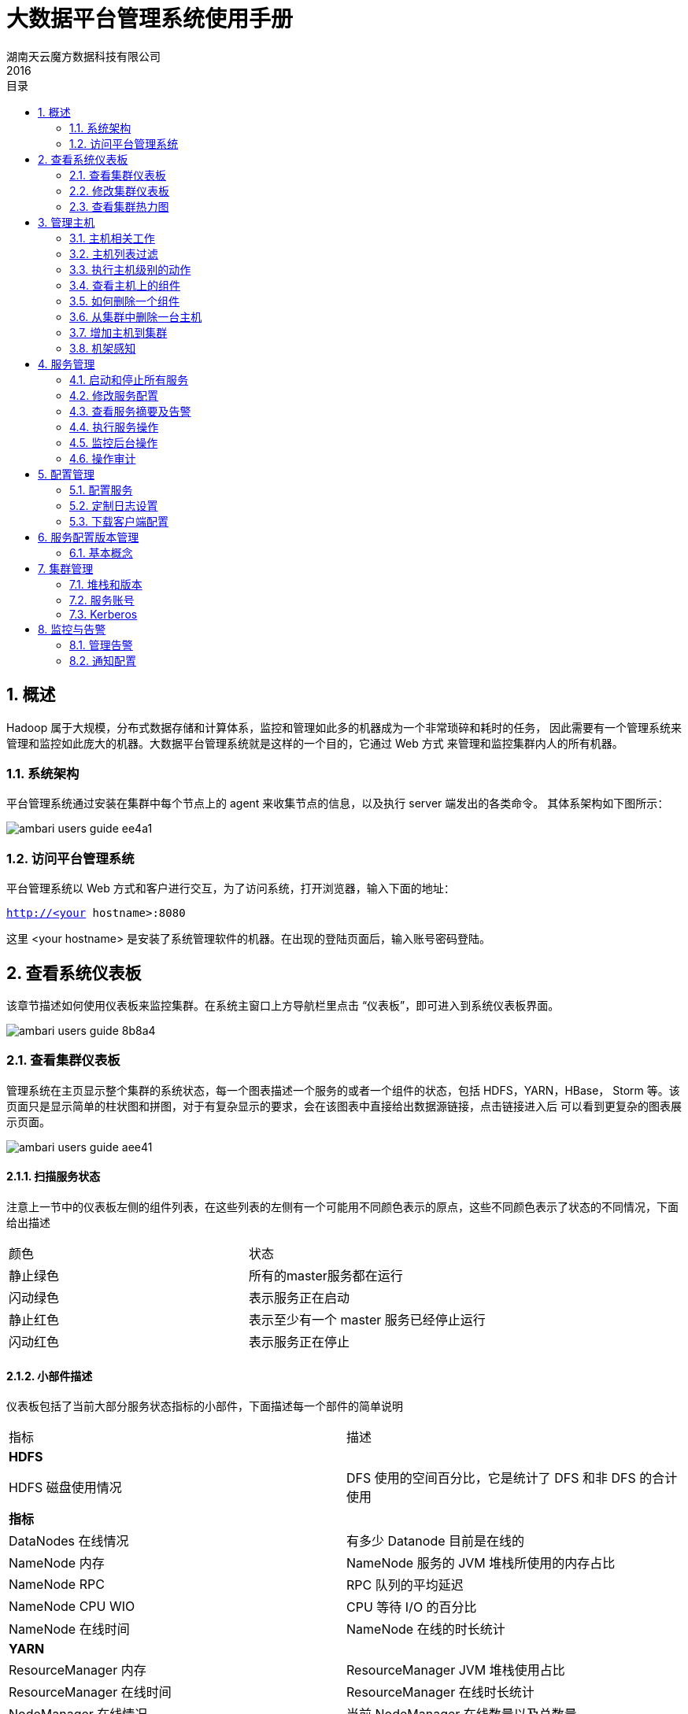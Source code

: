 = 大数据平台管理系统使用手册
湖南天云魔方数据科技有限公司
2016
:corpname: 湖南天云魔方数据科技有限公司
:corpshortname: 天云魔方
:prodverbname:  Ambari
:prodver: 2.4.2
:imagedir: ./images
:stylesdir: ./styles
:doctype: book
:numbered:
:icons: font
:toc: left
:toclevels: 2
//active header and footer
:pagenums:
:docinfo:
:docinfo1:
:source-highlighter: pygments
:keywords: TDP, Hadoop, Azkaban
//i18n
:appendix-caption: 附录
:chapter-label:
:figure-caption: 图
:table-caption: 表
:lang: zh_cn
:preface-title: 前言
:toc-title: 目录
:appendix-caption: 附录
:orgname: 湖南天云魔方数据科技有限公司
:last-update-label: 最后更新时间

== 概述
Hadoop 属于大规模，分布式数据存储和计算体系，监控和管理如此多的机器成为一个非常琐碎和耗时的任务，
因此需要有一个管理系统来管理和监控如此庞大的机器。大数据平台管理系统就是这样的一个目的，它通过 Web 方式
来管理和监控集群内人的所有机器。

=== 系统架构

平台管理系统通过安装在集群中每个节点上的 agent 来收集节点的信息，以及执行 server 端发出的各类命令。
其体系架构如下图所示：

image::images/ambari_users_guide-ee4a1.png[]

=== 访问平台管理系统

平台管理系统以 Web 方式和客户进行交互，为了访问系统，打开浏览器，输入下面的地址：

`http://<your hostname>:8080`

这里 <your hostname> 是安装了系统管理软件的机器。在出现的登陆页面后，输入账号密码登陆。

== 查看系统仪表板
该章节描述如何使用仪表板来监控集群。在系统主窗口上方导航栏里点击 “仪表板”，即可进入到系统仪表板界面。

image::images/ambari_users_guide-8b8a4.png[]

=== 查看集群仪表板
管理系统在主页显示整个集群的系统状态，每一个图表描述一个服务的或者一个组件的状态，包括 HDFS，YARN，HBase，
Storm 等。该页面只是显示简单的柱状图和拼图，对于有复杂显示的要求，会在该图表中直接给出数据源链接，点击链接进入后
可以看到更复杂的图表展示页面。

image::images/ambari_users_guide-aee41.png[]

==== 扫描服务状态
注意上一节中的仪表板左侧的组件列表，在这些列表的左侧有一个可能用不同颜色表示的原点，这些不同颜色表示了状态的不同情况，下面给出描述

|====
| 颜色  | 状态
| 静止绿色 | 所有的master服务都在运行
| 闪动绿色 | 表示服务正在启动
| 静止红色 | 表示至少有一个 master 服务已经停止运行
| 闪动红色 | 表示服务正在停止
|====

==== 小部件描述

仪表板包括了当前大部分服务状态指标的小部件，下面描述每一个部件的简单说明

|====
|指标   | 描述
| **HDFS ** |
| HDFS 磁盘使用情况 | DFS 使用的空间百分比，它是统计了 DFS 和非 DFS 的合计使用
| **指标** |
| DataNodes 在线情况 | 有多少 Datanode 目前是在线的
| NameNode 内存 | NameNode 服务的 JVM 堆栈所使用的内存占比
| NameNode RPC | RPC 队列的平均延迟
| NameNode CPU WIO | CPU 等待 I/O 的百分比
| NameNode 在线时间 |  NameNode 在线的时长统计
| **YARN** |
| ResourceManager 内存 | ResourceManager JVM 堆栈使用占比
| ResourceManager 在线时间 | ResourceManager 在线时长统计
| NodeManager 在线情况 | 当前 NodeManager 在线数量以及总数量
| YARN 内存 | YARN 有效内存占比 (已使用 / 总计)
| **HBase** |
| HBase Master 内存| HBase Master JVM 堆栈使用占比
| HBase 平均负载 | HBase 服务的平均负载
| HBase Master 在线情况 | HBase Master 服务在线时长统计
| Region in Transaction | HBase region 事务个数
| **Storm** |
| Supervisors 在线 | Supervisors 在线节点个数
|====

==== 小部件详情
将鼠标移动某一个特定小部件上，可以看到该部件更详细的信息，类似如下：

image::images/ambari_users_guide-6bc40.png[]

* 点击左上角白色的 X 可以从当前仪表板删除该部件
* 点击 icon:Edit[] 图标，可以编辑当前小部件的显示信息，后面具体描述

==== 链接到服务界面
HDFS Links 和 HBase Links 部件表示当前可以通过点击该部件的连接列表获得更详细的状态显示。
比如线程堆栈，日志等。比如，你可以在 HDFS Links 部件中通过点击链接的方式来查看 NameNode，Secondary Namenode，
DataNode 组件的详细状态。类似如下：

image::images/ambari_users_guide-14aa6.png[]

通过点击 "更多" 下来列表，可以获得更多的状态连接，以下描述当前状态连接的指标描述

|====
| 服务 | 指标 | 描述
| HDFS | |
| | NameNode UI |  链接到 NameNode 的管理界面
| | NameNode Logs |  链接到 NameNode 的日志查看界面
| | NameNode JMX |  链接到 NameNode 的 JMX servlet 界面
| | Thread Stacks |  链接到 NameNode 线程堆栈跟踪页面
| HBase | |
| | HBase Master UI | 链接到 HBase Master 管理界面
| | HBase Logs | 链接到 HBase 日志查看界面
| | zookeeper Info | 链接到 Zookeeper 信息页面
| | HBase Master JMX | 链接到 HBase Master JMX servlet 页面
| | Debug Dump | 连接到 Debug 页面
| | Thread Stacks | 链接到 HBase Master 线程堆栈跟踪页面
|====

=== 修改集群仪表板

有以下几种方法来定制仪表板

==== 增加小部件到仪表板

通过以下方式可以把之前挪走的小部件重新加入到仪表板中

. 选择指标下拉框，如下所示
+
image::images/ambari_users_guide-97a4e.png[]
+
. 选择添加
. 选择需要的指标
. 点击应用

==== 重置仪表板

可以通过下面的方式来恢复仪表板到默认布局状态

. 选择指标下拉框，如下所示
+
image::images/ambari_users_guide-f675b.png[]
+
. 选择编辑
. 选择重置所有的小部件到默认状态

==== 定制小部件显示

通过以下方式可以自定义小部件的显示指标

. 移动鼠标到需要定制的小部件上
. 选择出现在右上角的 icon:Edit[] 图标
定制小部件弹出窗口显示出你可以编辑的属性，如下图所示：
+
image::images/ambari_users_guide-3504e.png[]
+
. 根据定制指标方法来进行定制
比如，本文例子中，你可以掉成 HDFS 容量饼图占比颜色变化的阈值
. 点击应用按钮用来保存并关闭编辑窗口
. 如果不想修改，则点击取消按钮来关闭窗口

NOTE: 不是所有的小部件都支持小部件

=== 查看集群热力图
热力图提供了用颜色来展示整个集群里使用率的方法

image::images/ambari_users_guide-2bc03.png[]

一个颜色块代表一个节点。把鼠标移动到颜色块上可以看到更详细的信息。不同颜色代表该服务所使用资源的占比。
如果不能侦测到任何表示状态的数据，则用灰色表示无效数据。
可以通过修改默认的最大值来改变热图的颜色分布。

== 管理主机
平台管理系统使用主机管理服务来安装每个节点上的集群组件，比如 DataNodes，NamenNodes，NodeManager 等。
比如，你可以通过主机管理方式一次重启该节点上的所有与组件，或者该节点上某类型的组件或服务。

=== 主机相关工作
在主界面点击 “主机” 标签，进去主机管理主界面，该界面可以看到当前集群的所有主机以及主机的基本状态，类似如下：

image::images/ambari_users_guide-f9925.png[]

每个主机前面有一个颜色表示的图标，不同颜色表示主机的不同状态，如下：

* 红色 - 表示在主机上至少有一个 master 组件停止运行
* 橙色 - 表示在主机上至少有一个 slave 组件停止运行
* 黄色 - 平台管理服务不能获得该主机的心跳信息至少超过3分钟
* 绿色 - 所有组件和服务状态都正常

红色状态标识优先于橙色状态标识，橙色则优先于黄色状态标识。换句话说，如果一个主机的一个 master 组件停止运行以及还有一些其他问题，
则用红色表示。

上图中的第一台主机用橙色标志，表示至少有一个 slave 组件停止运行了，点击主机名进入后，可以看到是 NodeManager 组件停止运行了。

=== 主机列表过滤

在主机页面，可以通过组件属性或者在输入框中输入关键字进行过滤，有效的搜索类型有：

- **主机属性搜索** 通过主机名，IP 地址，主机状态和其他属性进行搜索
- **通过服务搜索** 通过安装的组件来找到对应的主机
- **通过组件搜索** 通过安装的组件状态（比如启动，停止，维护状态等）来找到特定的主机
- **通过关键字搜索** 在输入框中输入你想搜索的关键字来找到主机

=== 执行主机级别的动作
使用动作下来菜单可以针对一个或者多个主机进行操作。

动作有下列三种菜单组成：

- 主机： 列表选择、过滤或者所有组件选项
- 对象：列出匹配选择的主机相对应的组件对象
- 操作：列素哦所有你选择的对象的可能操作

比如，如果想在一个主机上重启 DataNode，可以这样操作：

. 在主机页面，选择至少一个运行 DataNode 的主机
. 在动作下来框，选择 menu:选中的主机[ DataNodes->重启] ,如下图所示：

image::images/ambari_users_guide-20677.png[]

. 选择 btn:[确定] 按钮确定启动所选操作

=== 查看主机上的组件

在主机页面，点击主机名连接，进入到该主机的组件管理界面，比如我们选择 `tdp3.tcloudata.com` 主机，进入到如下图所示的页面

image::images/ambari_users_guide-f69cc.png[]

上图右上角的 "Host Actions" 下来框可以用来启动、停止、重启、进入维护模式和离开模式、删除主机等操作。

另外，每一个组件右侧的下来框也可以用来对该组件单独进行操作，包括启动、停止、重启、删除、打开维护模式、解除委托等操作。

image::images/ambari_users_guide-53d85.png[]

=== 如何删除一个组件

要删除一个组件，在主机页面，点击该组件所在主机的主机名连接

1. 首先停止该组件
2. 在下来菜单中解除组件委托
3. 对于已经解除委托的组件，在下来菜单中，选择删除组件

=== 从集群中删除一台主机
要从集群中删除一台主机，需要先完成以下前提操作：

- 停止运行在主机上的所有组件
- 解除 DataNodes 组件的委托
- 如果主机上运行有 Master 组件，比如 NameNode，HBase Master，则需要迁移这些组件到别的主机
- 如有必要，针对该主机，关闭维护模式

然后执行下面的步骤：

. 在主机页面，点击主机名
. 在主机详情页面，选择 Host Actions 下来菜单中
. 选择删除

如果你没有完成之前的步骤，执行该步骤可能出现类似以下警告：

image::images/ambari_users_guide-a8e0e.png[]

=== 增加主机到集群
要增加主机到集群，进入到主机页面，然后选择 menu:Actions[+Add New Hosts]  菜单，增加主机向导将会出现，它提供了类似平台管理
首次安装向导界面。依据提示，提供必要的信息，即可完成主机增加操作。

image::images/ambari_users_guide-2cca1.png[]

=== 机架感知

平台管理系统可以管理主机所在的机架信息，通过设置机架 ID，系统能够通过 ID 来显示主机热力图，同时也可以通过机架 ID 来过滤主机

如果集群部署了 HDFS，管理系统能够通过拓扑脚本传递机架 ID 信息给 HDFS。管理系统生成 _/etc/hadoop/conf/topology.py_ 脚本，然后
自动在 `core-site.xml` 文件中设置 `net.topology.script.file.name` 属性。
该脚本读取系统自动创建的 _/etc/hadoop/conf/topology_mappings.data_ 映射文件，当修改机架 ID 是，该映射文件也会自动更新，从而
推送给 HDFS 配置文件。HDFS 使用该脚本来获得 DataNodes 的机架信息。

.设置机架ID
有两种方式设置机架 ID。一是在主机页面通过 Actions 菜单批量设置机架 ID；另外是更多进入到单个主机详情页面后，通过 Host Actions 菜单来
设置机架 ID

如果要批量设置机架 ID，进入到主机页面，然后选择 menu:Actions[Hosts->Set Rack]

image::images/ambari_users_guide-16fa7.png[]

如果要单独设置机架 ID，进入到主机详情页面，然后选择 menu:Host Actions[Set Rack] 菜单

image::images/ambari_users_guide-ccb76.png[]

== 服务管理
服务页面可以用来监控和管理选中的服务，该页面的最左侧列表便是当前集群所安装的服务。

image::images/ambari_users_guide-30da9.png[]

=== 启动和停止所有服务

要启动和停止所有服务，选择最左侧服务列表下方的 menu:Actions[Start All]  或者 menu:Actions[Stop All] 下来菜单即可

image::images/ambari_users_guide-a9ebd.png[]

=== 修改服务配置

选择一个服务，然后选择配置标签，可以查看和修改当前配置。比如选择 MapReduce2 ，然后选择配置，可以看到给服务的几个核心配置，点击下方的
高级标签，既可以看到所有的配置选项。

image::images/ambari_users_guide-f1bd8.png[]

=== 查看服务摘要及告警

当选择一个服务后，右侧出现的摘要信息标签会显示该服务的基本信息

image::images/ambari_users_guide-9294d.png[]

每个组件的连接只连接到安装有该组件的主机详情页面。

image::images/ambari_users_guide-2b0cc.png[]

==== 告警和健康检查

在每一个服务页面，摘要显示区域，点击右上角的image:images/ambari_users_guide-d26cc.png[]信息，及可以看到目前的具体告警

image::images/ambari_users_guide-f735a.png[]

==== 修改服务仪表板

依据服务的不同，摘要标签页会显示当前服务的一些重要指标

image::images/ambari_users_guide-58310.png[]

该区域的指标可以自定义，你可以增加，删除或者修改每一个小部件的显示。同时也可以通过拖动的方式修改布局。

=== 执行服务操作
通过服务操作下来菜单，可以对选定的服务进行管理。不同的服务，可能有效的操作不一定完全相同，比如对于 HDFS 服务而言，有效的操作如下：

image::images/ambari_users_guide-b2fa6.png[]

=== 监控后台操作
当有批量操作时，我们可以把这些批量操作转为后台操作，当之后想要查看时，点击导航栏左侧蓝色闪烁图标image:images/ambari_users_guide-62605.png[]
即可获得当前后台运行的操作

image::images/ambari_users_guide-1c89d.png[]

点击正在运行的操作名称，可以看到当前操作在每一台机器上完成的情况

image::images/ambari_users_guide-d34a0.png[]

再点击每个主机名称，可以看到具体在该主机上每个服务的执行情况

image::images/ambari_users_guide-7c3dc.png[]

再点击具体的操作，则可以看到这个操作的详细日志，类似下图所示：

image::images/ambari_users_guide-7db65.png[]

=== 操作审计
当你通过管理系统进行操作，比如登陆/注销，启动/停止/重启，增加/删除服务等，管理系统都会创建一条审计日志。通过审计日志，我们可以
知道谁在什么时间执行了什么样的操作。审计日志位于管理系统主机的 _/var/log/ambari-server/ambari-audit.log_

NOTE: 修改服务配置也会创建一条审计日志，不过日志文件为 _/var/log/ambari-server/ambari-config-changes.log_ 类似如下:
+
```
2016-05-25 18:31:26,242 INFO - Cluster 'MyCluster' changed by: 'admin';
service_name='HDFS' config_group='default' config_group_id='-1' version='2'
```
+

== 配置管理
管理系统把所有组件的配置当成代码方式进行版本管理

=== 配置服务
选择一个服务，然后选择配置标签来查看和更新配置。比如选择 MapReduce2，然后选择配置，查看配置参数。

==== 更新服务属性

. 打开配置属性
. 修改要改变的属性值
. 选择保存

==== 重启组件
编辑并保存修改后，橙色的重启按钮将会显示，用来提醒你某些组件需要重来才能使得修改的值生效。点击重启按钮，然后在出现的下拉框里
选择重启所有受影响的组件。

image::images/ambari_users_guide-748a3.png[]

=== 定制日志设置
管理系统默认显示 menu:服务[配置->Advanced log4j] 的配置，依据需要，可以直接在 Web 页面修改该配置文件，比如控制日志的输出级别，
日志的存储路径以及日志的轮转周期等。

image::images/ambari_users_guide-5eaac.png[]

=== 下载客户端配置
对于那些包含所有客户端组件的服务（比如 Hadoop 客户端或 Hive 客户端），你可以从管理系统中下载该客户端相关的配置信息。

- 在管理系统界面，点击对应的服务标签
- 选择服务操作下来菜单
- 选择下载客户端配置，在弹出的对话框中，选择要保存的地址，然后点击确定按钮。

== 服务配置版本管理
管理系统提供了配置版本的概念，这使得任何一次的配置修改都会形成一个历史以及行程一个版本，我们可以查看所有的历史版本信息，也可以
回到到特定的版本，还能进行版本之间的比较。以下详细描述。

=== 基本概念
理解服务配置如何存储的非常重要。配置属性依据配置类型进行分组。一个服务有若干个配置类型组成。

比如，HDFS 服务包含一些配置类型：hdfs-site,core-site,hdfs-log4j,hadoop-env,hadoop-policy。如果你浏览到 menu:服务[ HDFS->配置] ，
你可以看到当前的配置版本信息（如果已经有过修改的话）

image::images/ambari_users_guide-c1f7a.png[]

配置版本建立在服务级别上，因此，当你修改某一个服务的配置时，管理系统会创建一个服务配置版本。下图显示了针对一个服务的两个配置版本 V1和 V2

image::images/ambari_users_guide-784db.png[]

==== 术语
下表列出了该章节中提到的一些术语，需要提前理解

|====
| 术语  | 描述
| 配置属性(Configuration Property) | 有管理系统管理的配置属性，比如 NameNode heapsize ,replication factor
| 配置类型(Configuration Type) | 属性的分组，比如 hdfs-site 就是一个配置类型
| 服务配置(Service Configurations) | 配置类型集合，比如 hdfs-site,core-site 配置属于 HDFS 服务配置的一部分
| 修改备注(Change Notes) | 当修改配置并保存时的备注，类似 git 提交时的 comment
| 服务配置版本(SCV) | 某一个特定服务的部分配置版本
| 主机配置组(Host Config Group HCG) | 针对主机集合的配置集合。每个服务有一个默认的主机配置组。你可以基于默认配置组来创建自定义的配置组。
|====

==== 查看历史
先进入导航栏的仪表板页面，然后点击左侧某一个服务，然后在点击右侧的配置历史，即可以查看当前服务的配置版本信息

image::images/ambari_users_guide-2b70a.png[]

而最近的几次修改配置历史，在通过进入服务的配置页面，然后在头部导航栏可以看到，类似下图：

image::images/ambari_users_guide-721b2.png[]

==== 版本比较
当进入到menu:服务[配置] 页面，当鼠标移动到具体某一个版本上时，系统会给出三个选项，查看，比较和回归

image::images/ambari_users_guide-06985.png[]

要比较两个配置版本，可行下面的操作：

. 导航到特定的服务版本，比如  "V19"，移动鼠标到该版本，在弹出层，点击比较按钮
. 使用滚动条，找到需要比较版本，比如这里想和 V13 版本进行比较，则找到 V13版本，移动鼠标到该版本，点击在弹出层选择比较
. 系统在版本栏下方显示两个版本的差异，类似如下

image::images/ambari_users_guide-b272a.png[]

==== 版本回退
如果想把配置回退到某一个特定的版本，比如回退到 V21版本，则导航到 V21版本，并点击，然后在版本栏下方条目中点击 image:images/ambari_users_guide-a19b5.png[] 按钮。
在弹出的对话框中，填写回退的原因，然后点击确定即可。

== 集群管理
点击导航栏的管理标签，进入到集群管理页面，以下详细描述。

=== 堆栈和版本
堆栈标签页包含了当前集群的服务组件，已经安装的显示为image:images/ambari_users_guide-8d849.png[]，未安装的则显示为image:images/ambari_users_guide-d32de.png[]。

版本标签则包含当前安装的个服务软件的版本信息

image::images/ambari_users_guide-afc0a.png[]

=== 服务账号
服务账号用表格形式列出当前服务所运行的账号

image::images/ambari_users_guide-f303e.png[]

=== Kerberos
如果集群还没有启动 Kerberos，点击启用 Kerberos 按钮，运行 Kerberos 安装向导。如果你安装 Kerberos 不在本章描述范围之内。
一旦启动了 Kerberos，则 Kerberos 标签页会给出类似下图的信息：

image::images/ambari_users_guide-b465a.png[]

==== 如何重新生成 keytab

1. 点击 menu:管理[Kerberos]
2. 点击 btn:[Regenerate Kerberos]  按钮
3. 确定你的选择，继续
4. (可选) 你可以选择只针对那些丢失了 keytab 文件的主机进行 keytab 文件重新生成。
5. 一旦确定，系统会连接到 KDC，如何重新生成 keytab 文件并放置在正确的位置，该步骤会提示要求输入 Kerberos 管理员账号和密码
6. 一旦完成，你必须重启所有使用到这些 keytab 文件的服务

==== 如何禁用 Kerberos
1. 点击 menu:管理[Kerberos]
2. 点击 btn:[Disable Kerberos] 按钮
3. 确定你的选择，然后继续，所有集群服务将停止，Kerberos 安全认证会被重置
4. 如果要重启 Kerberos，点击 btn:[Enable Kerberos] 按钮，启动配置向导

== 监控与告警
管理系统监控集群健康状态并能对某些状态发出告警，以帮助你定位和解决问题。

=== 管理告警
管理系统预定义了一套针对集群组件和主机的告警。每一个告警有 Alert Definition 来定义，它指定告警类型，检测间隔以及阈值。当创建或者修改集群时，
管理系统获取 Alert Definition 并创建告警实例。比如，针对 HDFS 服务，系统会预定义一个检测 DataNode 进程的告警定义。

通过管理系统，你可以浏览当前集群的所有告警定义。也可以通过当前状态类过滤告警定义。点击告警定义名称，可以看到该告警的详细情况，修改告警属性（比如检测间隔，阈值等），关联
到该告警定义的实例则同时会被修改。

每一个告警实例显示一个告警状态来表示严重程度。最常见的严重级别有：

- OK
- WARNING
- CRITICAL
- UNKNOWN
- NONE

后两者是特殊的严重级别。

==== 告警类型

告警的阈值以及阈值单位取决于告警类型，下表列出了告警的类型，可能的状态以及可配置的阈值

|====
| 告警类型 | 描述 | 阈值单位
| WEB | 连接到 WEB，告警状态基于 HTTP 返回码 | 秒
| PORT | 连接到端口，告警状态基于应答时间 | 秒
| METRIC | 检查服务指标值，单位多样，取决于检查什么样的指标 | 多样
| AGGREGATE | 另外一个告警的平均状态 | %
| SCRIPT | 执行脚本来处理告警检测 | 多样
| SERVER | 执行服务端可运行的类键处理告警检测 | 多样
| RECOVERY | Agent 处理进程检测以及异常中断后重启 | 多样
|====

==== 告警检测次数

管理系统允许设置检测多少次后才发布告警。如果在检测期间，告警状态发生变化，系统则隔一个时间数后在进行状态检测（这个数成为检查次数）。
首先告警状态会保存在 _/var/log/ambari-server/ambari-alerts.log_ 文件里，并设置为 “SOFT” 改变。当检测次数达到后，其状态依然
和之前相同，则设置为 "HARD" 标志，然后发布告警通知。

你可以针对所有的告警设置检测测试，也可以针对每一个告警进行设置。

修改全局告警次数方法如下：

. 在系统管理页面，点击 Alert 页面
. 在 Actions 菜单中，点击 Manage Alert Settings
. 更新 Check Count 值
. 点击保存

修改单个告警的告警次数方法如下：

. 在系统管理页面，点击 Alert 页面
. 选择你要修改的告警
. 在右边，点击 icon:Edit[]  图标，接下来出现 Check Count 属性
. 更新 Check Count 值
. 点击保存

=== 通知配置

告警可以通过邮件或者 SNMP 方式把通知发送出去。

==== 创建或修改通知

. 在系统管理页面，点击 Alert 页面
. 在 Action 菜单中，点击 Manage Notifications
. 已经存在的通知会在下面列出
. 点击 + 按钮， ”Create new Alert Notification" ，出现告警通知对话框
. 输入通知名称，选择通知属于哪个组，设置严重级别以及描述，然后选择通知的方式(EMAIL 或SNMP)
. 完成后，点击保存

对于邮件通知，需要提供发送邮箱的相关信息，列表如下：

|====
| 参数 | 描述
| Email To | 逗号分隔的邮件接收人
| SMTP Server | SMTP 服务器地址
| SMTP Port | SMTP 服务端口
| Email From | 单个邮件地址，用来表示发件人
| Use Authentication | 如果 SMTP 需要认证，则勾选
|====

对于 SNMP 的通知方式，则需要提供 SNMP 版本，Community 等相关信息，列表如下：
|====
| 参数 | 描述
| OID | 1.3.6.1.4.1.18060.16.1.1
| Hosts | 逗号分隔的主机名，用户发送 trap
| Port | snmptrapd 服务的侦听端口
|====

==== 定制通知模板

通知模板为 XML 格式，默认自带了一个 alter-templates.xml 文件。该文件包含了每一个已知类型的通知的所有内容。

如果想要使用自己的模板，按照下面的方式进行操作：

. 在系统管理主机上，进入 _/etc/ambari-server/conf_ 目录
. 编辑 `ambari.properties` 文件
. 增加新模板文件的位置记录，比如 `alerts.template.file=/var/tmp/alert-templates-custom.xml`
. 保存，退出，并重启系统管理服务

.告警模板结构
模板文件结构如下，每一个 `<alert-template>` 元素用来申明通知的类型
[source, xml]
----
<alert-templates>
  <alert-template type="EMAIL">
    <subject>
    Subject Content
    </subject>
    <body>
    Body Content
   </body>
  </alert-template>
  <alert-template type="SNMP">
    <subject>
    Subject Content
    </subject>
    <body>
    Body Content
   </body>
  </alert-template>
</alert-templates>
----

.模板变量
模板使用 Apache Velocity 来渲染所有的标记内容，以下变量可用于模板中：

|====
| 变量 | 描述
| $alert.getAlertDefinition() | 当前实例来自哪个告警定义
| $alert.getAlertText() | 告警正文
| $alert.getAlertName() | 告警名称
| $alert.getAlertState() | 告警状态 (OK|WARNING|CRITICAL|UNKNOWN)
| $alert.getServiceName() | 告警作用的服务名
| $alert.hasComponentName() | 如果告警是针对指定的服务组件，则返回真
| $alert.getComponentName() | 如果告警是针对组件定义，则返回组件名称
| $alert.hasHostName() | 如果告警是针对指定主机触发，则返回为真
| $alert.getHostName() | 如果告警是针对主机触发，则返回主机名
| $ambari.getServerUrl() | 系统管理的 WEB 地址.
| $ambari.getServerVersion() | 系统管理版本
| $ambari.getServerHostName() | 系统管理服务所在的主机名
| $dispatch.getTargetName() | 通知目标名称
| $dispatch.getTargetDescription() | 通知目标描述
| $summary.getAlerts(service,alertState) |列出指定服务的所有告警
| $summary.getServicesByAlertState(alertState) | 列出指定告警状态的所有服务
| $summary.getServices() | 当前通知报告中所包含的所有服务
| $summary.getCriticalCount() | CRITICAL 级别告警次数
| $summary.getOkCount() | OK 级别告警次数
| $summary.getTotalCount() | 总告警次数
| $summary.getUnknownCount() | UNKNOWN 级别告警次数
| $summary.getWarningCount() | WARNING 级别告警次数
| $summary.getAlerts() | 列出该告警通知中的所有告警
|====

.修改告警邮件主题
下面用一个例子说明如何修改告警邮件的主题

. 系在 alert-templates.xml 文件
. 保存在文件到管理系统所在主机的 _/var/lib/ambari-server/resources/alert-templates-custom.xml_ 位置
. 编辑上述文件，修改 `<alert-template type="EMAIL">`部门
+
[source, xml]
----
<subject>
 <![CDATA[Petstore Ambari has $summary.getTotalCount() alerts!]]>
</subject>
----
+
. 保存文件
. 进入 _/etc/ambari-server/conf_ 目录
. 修改 `ambari.properties` 文件，增加 ``alerts.template.file=/var/lib/ambari-server/resources/alert-templates-custom.xml`
. 保存文件，重启管理系统
